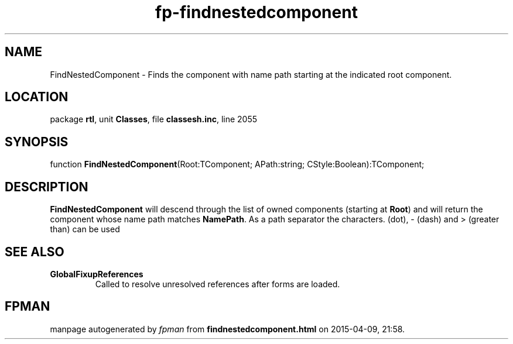 .\" file autogenerated by fpman
.TH "fp-findnestedcomponent" 3 "2014-03-14" "fpman" "Free Pascal Programmer's Manual"
.SH NAME
FindNestedComponent - Finds the component with name path starting at the indicated root component.
.SH LOCATION
package \fBrtl\fR, unit \fBClasses\fR, file \fBclassesh.inc\fR, line 2055
.SH SYNOPSIS
function \fBFindNestedComponent\fR(Root:TComponent; APath:string; CStyle:Boolean):TComponent;
.SH DESCRIPTION
\fBFindNestedComponent\fR will descend through the list of owned components (starting at \fBRoot\fR) and will return the component whose name path matches \fBNamePath\fR. As a path separator the characters. (dot), - (dash) and > (greater than) can be used


.SH SEE ALSO
.TP
.B GlobalFixupReferences
Called to resolve unresolved references after forms are loaded.

.SH FPMAN
manpage autogenerated by \fIfpman\fR from \fBfindnestedcomponent.html\fR on 2015-04-09, 21:58.

